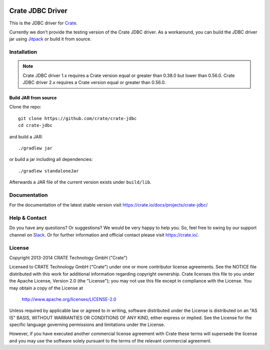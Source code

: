 .. image:: https://cdn.crate.io/web/2.0/img/crate-avatar_100x100.png
   :width: 100px
   :height: 100px
   :alt: Crate.IO
   :target: https://crate.io

.. image:: https://travis-ci.org/crate/crate-jdbc.svg?branch=master
        :target: https://travis-ci.org/crate/crate-jdbc
        :alt: Test

=================
Crate JDBC Driver
=================

.. highlight:: java

This is the JDBC driver for `Crate`_.

Currently we don't provide the testing version of the Crate JDBC driver.
As a workaround, you can build the JDBC driver jar using `Jitpack`_ or
build it from source.

Installation
============

.. note::

   Crate JDBC driver 1.x requires a Crate version equal or greater than 0.38.0
   but lower than 0.56.0.
   Crate JDBC driver 2.x requires a Crate version equal or greater than 0.56.0.

Build JAR from source
---------------------

Clone the repo::

  git clone https://github.com/crate/crate-jdbc
  cd crate-jdbc

and build a JAR::

   ./gradlew jar

or build a jar including all dependencies::

   ./gradlew standaloneJar

Afterwards a JAR file of the current version exists under ``build/lib``.


Documentation
=============

For the documentation of the latest stable version visit
https://crate.io/docs/projects/crate-jdbc/

Help & Contact
==============

Do you have any questions? Or suggestions? We would be very happy
to help you. So, feel free to swing by our support channel on Slack_.
Or for further information and official contact please
visit `https://crate.io/ <https://crate.io/>`_.

.. _Slack: https://crate.io/docs/support/slackin/

License
=======

Copyright 2013-2014 CRATE Technology GmbH ("Crate")

Licensed to CRATE Technology GmbH ("Crate") under one or more contributor
license agreements.  See the NOTICE file distributed with this work for
additional information regarding copyright ownership.  Crate licenses
this file to you under the Apache License, Version 2.0 (the "License");
you may not use this file except in compliance with the License.  You may
obtain a copy of the License at

  http://www.apache.org/licenses/LICENSE-2.0

Unless required by applicable law or agreed to in writing, software
distributed under the License is distributed on an "AS IS" BASIS, WITHOUT
WARRANTIES OR CONDITIONS OF ANY KIND, either express or implied.  See the
License for the specific language governing permissions and limitations
under the License.

However, if you have executed another commercial license agreement
with Crate these terms will supersede the license and you may use the
software solely pursuant to the terms of the relevant commercial agreement.


.. _Crate: https://github.com/crate/crate
.. _Jitpack: https://jitpack.io/#crate/crate-jdbc

